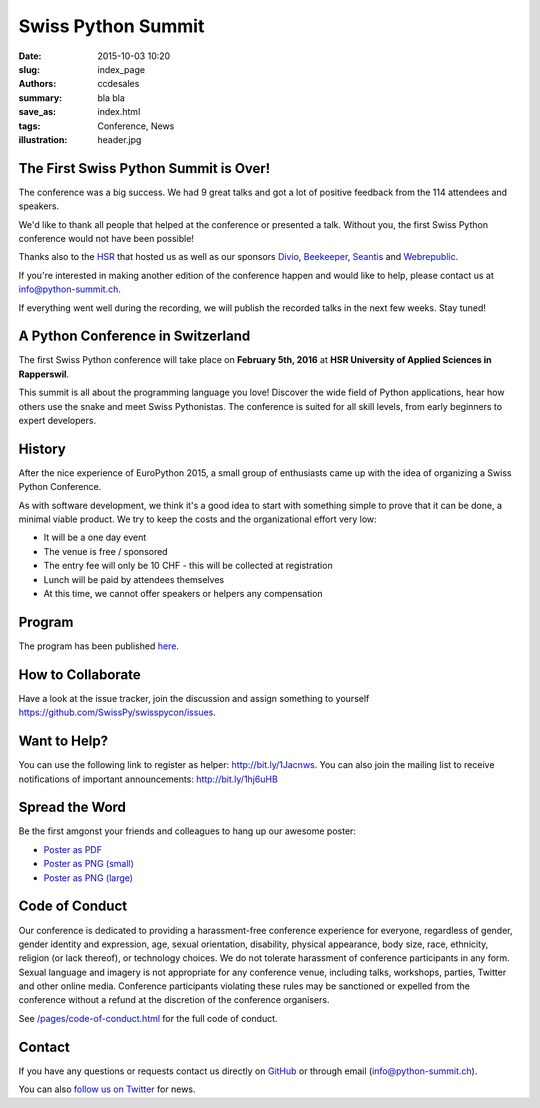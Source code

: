 Swiss Python Summit
###################

:date: 2015-10-03 10:20
:slug: index_page
:authors: ccdesales
:summary: bla bla
:save_as: index.html
:tags: Conference, News
:illustration: header.jpg

The First Swiss Python Summit is Over!
======================================

The conference was a big success. We had 9 great talks and got a lot of
positive feedback from the 114 attendees and speakers.

We'd like to thank all people that helped at the conference or presented a talk.
Without you, the first Swiss Python conference would not have been possible!

Thanks also to the `HSR <https://www.hsr.ch/>`__ that hosted us as well as our
sponsors `Divio <https://www.divio.com/>`__, `Beekeeper
<http://beekeeper.ch/de/>`__, `Seantis <https://seantis.ch/>`__ and `Webrepublic
<https://webrepublic.com/>`__.

If you're interested in making another edition of the conference happen and
would like to help, please contact us at `info@python-summit.ch
<mailto:info@python-summit.ch>`__.

If everything went well during the recording, we will publish the recorded
talks in the next few weeks. Stay tuned!


A Python Conference in Switzerland
==================================

The first Swiss Python conference will take place on **February 5th, 2016** at
**HSR University of Applied Sciences in Rapperswil**.

This summit is all about the programming language you love!
Discover the wide field of Python applications, hear how others use the snake
and meet Swiss Pythonistas. The conference is suited for all skill levels,
from early beginners to expert developers.

.. image:: /images/hsr.jpg
    :alt: Aerial view of HSR

History
=======

After the nice experience of EuroPython 2015, a small group of enthusiasts came
up with the idea of organizing a Swiss Python Conference.

As with software development, we think it's a good idea to start with something
simple to prove that it can be done, a minimal viable product. We try to keep
the costs and the organizational effort very low:

* It will be a one day event
* The venue is free / sponsored
* The entry fee will only be 10 CHF - this will be collected at registration
* Lunch will be paid by attendees themselves
* At this time, we cannot offer speakers or helpers any compensation

Program
=======

The program has been published `here </pages/program.html>`__.

How to Collaborate
==================

Have a look at the issue tracker, join the discussion and assign something to
yourself https://github.com/SwissPy/swisspycon/issues.

Want to Help?
=============

You can use the following link to register as helper: http://bit.ly/1Jacnws. You
can also join the mailing list to receive notifications of important
announcements: http://bit.ly/1hj6uHB

Spread the Word
===============

Be the first amgonst your friends and colleagues to hang up our awesome poster:

* `Poster as PDF <./images/poster.pdf>`_
* `Poster as PNG (small) <./images/poster-small.png>`_
* `Poster as PNG (large) <./images/poster-big.png>`_

Code of Conduct
===============

Our conference is dedicated to providing a harassment-free conference experience
for everyone, regardless of gender, gender identity and expression, age, sexual
orientation, disability, physical appearance, body size, race, ethnicity,
religion (or lack thereof), or technology choices. We do not tolerate harassment
of conference participants in any form. Sexual language and imagery is not
appropriate for any conference venue, including talks, workshops, parties,
Twitter and other online media. Conference participants violating these rules
may be sanctioned or expelled from the conference without a refund at the
discretion of the conference organisers.

See `/pages/code-of-conduct.html </pages/code-of-conduct.html>`__ for the full
code of conduct.

Contact
=======

If you have any questions or requests contact us directly on
`GitHub <https://github.com/SwissPy/swisspycon>`_ or through email
(`info@python-summit.ch <info@python-summit.ch>`_).

You can also `follow us on Twitter <https://twitter.com/pythonsummit>`__ for
news.
